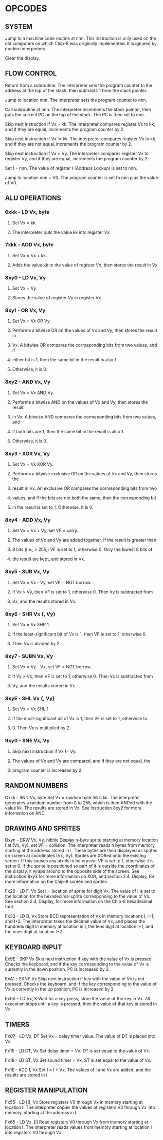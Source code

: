 
* OPCODES

** SYSTEM
:0nnn-SYS_addr:
Jump to a machine code routine at nnn.
This instruction is only used on the old computers on which Chip-8 was
originally implemented. It is ignored by modern interpreters.
:END:

:00E0-CLS:
Clear the display.
:END:

** FLOW CONTROL
:00EE-RET:
Return from a subroutine.
The interpreter sets the program counter to the address at the top of the
stack, then subtracts 1 from the stack pointer.
# PC = Stack[SP]
# SP -= 1
:END:

:1nnn-JP_addr:
Jump to location nnn.
The interpreter sets the program counter to nnn.
:END:

:2nnn-CALL_addr:
Call subroutine at nnn.
The interpreter increments the stack pointer, then puts the current PC on
the top of the stack. The PC is then set to nnn.
# SP += 1
# Stack[SP] = PC
# PC = nnn
:END:

:3xkk-SE_Vx_byte:
Skip next instruction if Vx = kk.
The interpreter compares register Vx to kk, and if they are equal,
increments the program counter by 2.
# IF Registers[Vx] == kk THEN PC += 2
:END:

:4xkk-SNE_Vx_byte:
 Skip next instruction if Vx != kk.
 The interpreter compares register Vx to kk, and if they are not equal,
 increments the program counter by 2.
# IF Registers[Vx] != kk THEN PC += 2
:END:

:5xy0-SE_Vx_Vy:
Skip next instruction if Vx = Vy.
The interpreter compares register Vx to register Vy, and if they are equal,
increments the program counter by 2.
# IF Registers[Vx] == Registers[Vy] THEN PC += 2
:END:

:Annn-LD_I_addr:
Set I = nnn.
The value of register I (Address Lookup) is set to nnn.
# I = nnn
:END:

:Bnnn-JP_V0_addr:
Jump to location nnn + V0.
The program counter is set to nnn plus the value of V0.
# PC = nnn + Registers[0]
:END:

** ALU OPERATIONS
*** 6xkk - LD Vx, byte
**** Set Vx = kk.
**** The interpreter puts the value kk into register Vx.

*** 7xkk - ADD Vx, byte
**** Set Vx = Vx + kk.
**** Adds the value kk to the value of register Vx, then stores the result in Vx

*** 8xy0 - LD Vx, Vy
**** Set Vx = Vy.
**** Stores the value of register Vy in register Vx.

*** 8xy1 - OR Vx, Vy
**** Set Vx = Vx OR Vy.
**** Performs a bitwise OR on the values of Vx and Vy, then stores the result in
**** Vx. A bitwise OR compares the corrseponding bits from two values, and if
**** either bit is 1, then the same bit in the result is also 1.
**** Otherwise, it is 0.

*** 8xy2 - AND Vx, Vy
**** Set Vx = Vx AND Vy.
**** Performs a bitwise AND on the values of Vx and Vy, then stores the result
**** in Vx. A bitwise AND compares the corrseponding bits from two values, and
**** if both bits are 1, then the same bit in the result is also 1.
**** Otherwise, it is 0.

*** 8xy3 - XOR Vx, Vy
**** Set Vx = Vx XOR Vy.
**** Performs a bitwise exclusive OR on the values of Vx and Vy, then stores the
**** result in Vx. An exclusive OR compares the corrseponding bits from two
**** values, and if the bits are not both the same, then the corresponding bit
**** in the result is set to 1. Otherwise, it is 0.

*** 8xy4 - ADD Vx, Vy
**** Set Vx = Vx + Vy, set VF = carry.
**** The values of Vx and Vy are added together. If the result is greater than
**** 8 bits (i.e., > 255,) VF is set to 1, otherwise 0. Only the lowest 8 bits of
**** the result are kept, and stored in Vx.

*** 8xy5 - SUB Vx, Vy
**** Set Vx = Vx - Vy, set VF = NOT borrow.
**** If Vx > Vy, then VF is set to 1, otherwise 0. Then Vy is subtracted from
**** Vx, and the results stored in Vx.

*** 8xy6 - SHR Vx {, Vy}
**** Set Vx = Vx SHR 1.
**** If the least-significant bit of Vx is 1, then VF is set to 1, otherwise 0.
**** Then Vx is divided by 2.

*** 8xy7 - SUBN Vx, Vy
**** Set Vx = Vy - Vx, set VF = NOT borrow.
**** If Vy > Vx, then VF is set to 1, otherwise 0. Then Vx is subtracted from
**** Vy, and the results stored in Vx.

*** 8xyE - SHL Vx {, Vy}
**** Set Vx = Vx SHL 1.
**** If the most-significant bit of Vx is 1, then VF is set to 1, otherwise to
**** 0. Then Vx is multiplied by 2.

*** 9xy0 - SNE Vx, Vy
**** Skip next instruction if Vx != Vy.
**** The values of Vx and Vy are compared, and if they are not equal, the
**** program counter is increased by 2.

** RANDOM NUMBERS
Cxkk - RND Vx, byte
Set Vx = random byte AND kk.
The interpreter generates a random number from 0 to 255, which is then ANDed with the value kk. The results are stored in Vx. See instruction 8xy2 for more information on AND.

** DRAWING AND SPRITES
Dxyn - DRW Vx, Vy, nibble
Display n-byte sprite starting at memory location I at (Vx, Vy), set VF = collision.
The interpreter reads n bytes from memory, starting at the address stored in I. These bytes are then displayed as sprites on screen at coordinates (Vx, Vy). Sprites are XORed onto the existing screen. If this causes any pixels to be erased, VF is set to 1, otherwise it is set to 0. If the sprite is positioned so part of it is outside the coordinates of the display, it wraps around to the opposite side of the screen. See instruction 8xy3 for more information on XOR, and section 2.4, Display, for more information on the Chip-8 screen and sprites.

Fx29 - LD F, Vx
Set I = location of sprite for digit Vx.
The value of I is set to the location for the hexadecimal sprite corresponding to the value of Vx. See section 2.4, Display, for more information on the Chip-8 hexadecimal font.

Fx33 - LD B, Vx
Store BCD representation of Vx in memory locations I, I+1, and I+2.
The interpreter takes the decimal value of Vx, and places the hundreds digit in memory at location in I, the tens digit at location I+1, and the ones digit at location I+2.


** KEYBOARD INPUT
Ex9E - SKP Vx
Skip next instruction if key with the value of Vx is pressed.
Checks the keyboard, and if the key corresponding to the value of Vx is currently in the down position, PC is increased by 2.

ExA1 - SKNP Vx
Skip next instruction if key with the value of Vx is not pressed.
Checks the keyboard, and if the key corresponding to the value of Vx is currently in the up position, PC is increased by 2.

Fx0A - LD Vx, K
Wait for a key press, store the value of the key in Vx.
All execution stops until a key is pressed, then the value of that key is stored in Vx.

** TIMERS
Fx07 - LD Vx, DT
Set Vx = delay timer value.
The value of DT is placed into Vx.

Fx15 - LD DT, Vx
Set delay timer = Vx.
DT is set equal to the value of Vx.

Fx18 - LD ST, Vx
Set sound timer = Vx.
ST is set equal to the value of Vx.

Fx1E - ADD I, Vx
Set I = I + Vx.
The values of I and Vx are added, and the results are stored in I.

** REGISTER MANIPULATION
Fx55 - LD [I], Vx
Store registers V0 through Vx in memory starting at location I.
The interpreter copies the values of registers V0 through Vx into memory, starting at the address in I.

Fx65 - LD Vx, [I]
Read registers V0 through Vx from memory starting at location I.
The interpreter reads values from memory starting at location I into registers V0 through Vx.

